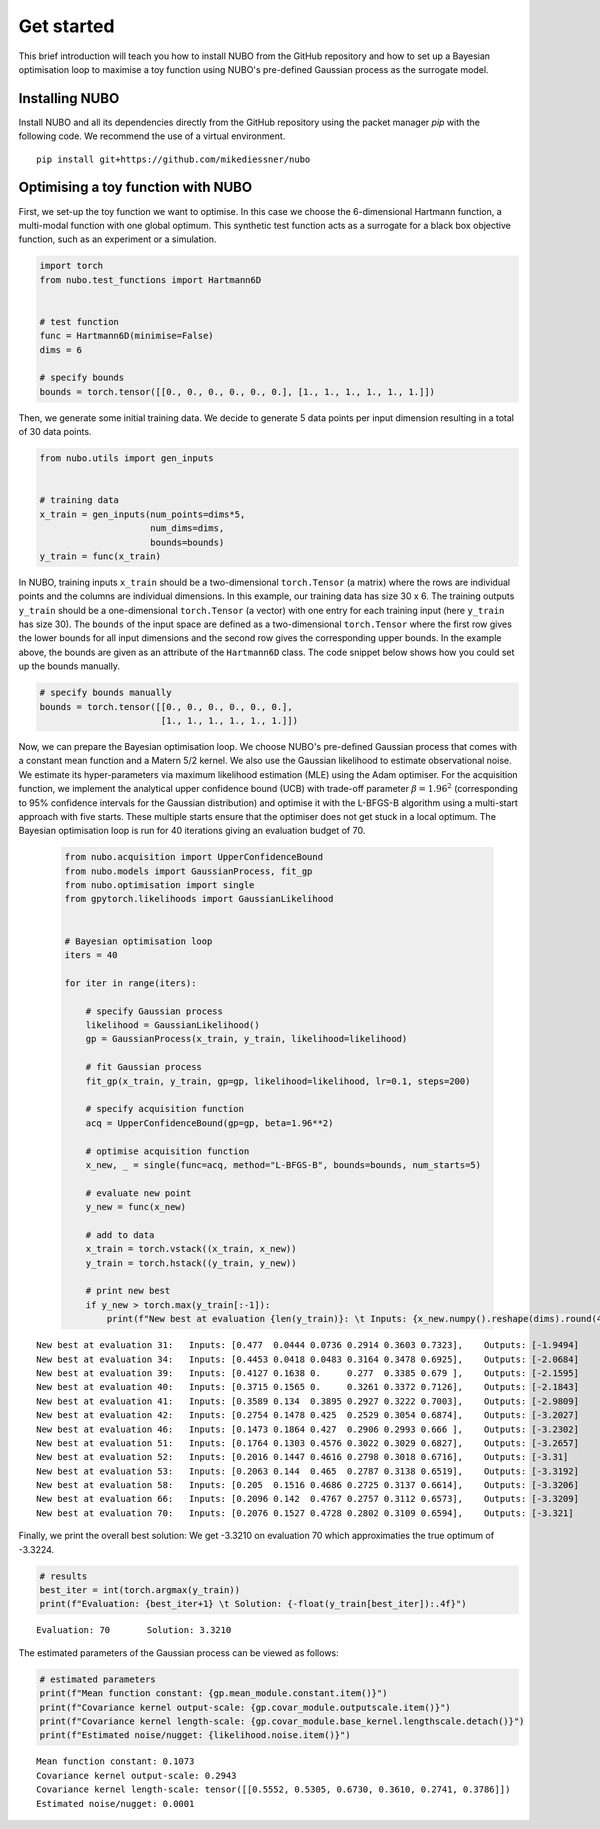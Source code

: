 .. _get_started:

Get started
===========
This brief introduction will teach you how to install NUBO from the GitHub
repository and how to set up a Bayesian optimisation loop to maximise a toy
function using NUBO's pre-defined Gaussian process as the surrogate model.

Installing NUBO
---------------
Install NUBO and all its dependencies directly from the GitHub repository using
the packet manager `pip` with the following code. We recommend the use of a
virtual environment.

::

    pip install git+https://github.com/mikediessner/nubo


Optimising a toy function with NUBO
-----------------------------------
First, we set-up the toy function we want to optimise. In this case we choose
the 6-dimensional Hartmann function, a multi-modal function with one global
optimum. This synthetic test function acts as a surrogate for a black box
objective function, such as an experiment or a simulation.

.. code-block:: python

    import torch
    from nubo.test_functions import Hartmann6D


    # test function
    func = Hartmann6D(minimise=False)
    dims = 6

    # specify bounds
    bounds = torch.tensor([[0., 0., 0., 0., 0., 0.], [1., 1., 1., 1., 1., 1.]])

Then, we generate some initial training data. We decide to generate 5 data
points per input dimension resulting in a total of 30 data points.

.. code-block:: python

    from nubo.utils import gen_inputs


    # training data
    x_train = gen_inputs(num_points=dims*5,
                         num_dims=dims,
                         bounds=bounds)
    y_train = func(x_train)

In NUBO, training inputs ``x_train`` should be a two-dimensional
``torch.Tensor`` (a matrix) where the rows are individual points and the
columns are individual dimensions. In this example, our training data has size
30 x 6. The training outputs ``y_train`` should be a one-dimensional
``torch.Tensor`` (a vector) with one entry for each training input (here
``y_train`` has size 30). The ``bounds`` of the input space are defined as a
two-dimensional ``torch.Tensor`` where the first row gives the lower bounds for
all input dimensions and the second row gives the corresponding upper bounds.
In the example above, the bounds are given as an attribute of the
``Hartmann6D`` class. The code snippet below shows how you could set up the
bounds manually.

.. code-block:: python

    # specify bounds manually
    bounds = torch.tensor([[0., 0., 0., 0., 0., 0.],
                           [1., 1., 1., 1., 1., 1.]])

Now, we can prepare the Bayesian optimisation loop. We choose NUBO's
pre-defined Gaussian process that comes with a constant mean function and a
Matern 5/2 kernel. We also use the Gaussian likelihood to estimate
observational noise. We estimate its hyper-parameters via maximum likelihood
estimation (MLE) using the Adam optimiser. For the acquisition function, we
implement the analytical upper confidence bound (UCB) with trade-off parameter
:math:`\beta = 1.96^2` (corresponding to 95% confidence intervals for the
Gaussian distribution) and optimise it with the L-BFGS-B algorithm using a
multi-start approach with five starts. These multiple starts ensure that the
optimiser does not get stuck in a local optimum. The Bayesian optimisation loop
is run for 40 iterations giving an evaluation budget of 70.

 .. code-block:: python

    from nubo.acquisition import UpperConfidenceBound
    from nubo.models import GaussianProcess, fit_gp
    from nubo.optimisation import single
    from gpytorch.likelihoods import GaussianLikelihood


    # Bayesian optimisation loop
    iters = 40

    for iter in range(iters):

        # specify Gaussian process
        likelihood = GaussianLikelihood()
        gp = GaussianProcess(x_train, y_train, likelihood=likelihood)

        # fit Gaussian process
        fit_gp(x_train, y_train, gp=gp, likelihood=likelihood, lr=0.1, steps=200)

        # specify acquisition function
        acq = UpperConfidenceBound(gp=gp, beta=1.96**2)

        # optimise acquisition function
        x_new, _ = single(func=acq, method="L-BFGS-B", bounds=bounds, num_starts=5)

        # evaluate new point
        y_new = func(x_new)

        # add to data
        x_train = torch.vstack((x_train, x_new))
        y_train = torch.hstack((y_train, y_new))

        # print new best
        if y_new > torch.max(y_train[:-1]):
            print(f"New best at evaluation {len(y_train)}: \t Inputs: {x_new.numpy().reshape(dims).round(4)}, \t Outputs: {-y_new.numpy().round(4)}")

::

    New best at evaluation 31: 	 Inputs: [0.477  0.0444 0.0736 0.2914 0.3603 0.7323], 	 Outputs: [-1.9494]
    New best at evaluation 34: 	 Inputs: [0.4453 0.0418 0.0483 0.3164 0.3478 0.6925], 	 Outputs: [-2.0684]
    New best at evaluation 39: 	 Inputs: [0.4127 0.1638 0.     0.277  0.3385 0.679 ], 	 Outputs: [-2.1595]
    New best at evaluation 40: 	 Inputs: [0.3715 0.1565 0.     0.3261 0.3372 0.7126], 	 Outputs: [-2.1843]
    New best at evaluation 41: 	 Inputs: [0.3589 0.134  0.3895 0.2927 0.3222 0.7003], 	 Outputs: [-2.9809]
    New best at evaluation 42: 	 Inputs: [0.2754 0.1478 0.425  0.2529 0.3054 0.6874], 	 Outputs: [-3.2027]
    New best at evaluation 46: 	 Inputs: [0.1473 0.1864 0.427  0.2906 0.2993 0.666 ], 	 Outputs: [-3.2302]
    New best at evaluation 51: 	 Inputs: [0.1764 0.1303 0.4576 0.3022 0.3029 0.6827], 	 Outputs: [-3.2657]
    New best at evaluation 52: 	 Inputs: [0.2016 0.1447 0.4616 0.2798 0.3018 0.6716], 	 Outputs: [-3.31]
    New best at evaluation 53: 	 Inputs: [0.2063 0.144  0.465  0.2787 0.3138 0.6519], 	 Outputs: [-3.3192]
    New best at evaluation 58: 	 Inputs: [0.205  0.1516 0.4686 0.2725 0.3137 0.6614], 	 Outputs: [-3.3206]
    New best at evaluation 66: 	 Inputs: [0.2096 0.142  0.4767 0.2757 0.3112 0.6573], 	 Outputs: [-3.3209]
    New best at evaluation 70: 	 Inputs: [0.2076 0.1527 0.4728 0.2802 0.3109 0.6594], 	 Outputs: [-3.321]

Finally, we print the overall best solution: We get -3.3210 on evaluation 70
which approximaties the true optimum of -3.3224.

.. code-block:: python

    # results
    best_iter = int(torch.argmax(y_train))
    print(f"Evaluation: {best_iter+1} \t Solution: {-float(y_train[best_iter]):.4f}")

::

    Evaluation: 70 	 Solution: 3.3210

The estimated parameters of the Gaussian process can be viewed as follows:

.. code-block:: python

    # estimated parameters
    print(f"Mean function constant: {gp.mean_module.constant.item()}")
    print(f"Covariance kernel output-scale: {gp.covar_module.outputscale.item()}")
    print(f"Covariance kernel length-scale: {gp.covar_module.base_kernel.lengthscale.detach()}")
    print(f"Estimated noise/nugget: {likelihood.noise.item()}")

::

    Mean function constant: 0.1073
    Covariance kernel output-scale: 0.2943
    Covariance kernel length-scale: tensor([[0.5552, 0.5305, 0.6730, 0.3610, 0.2741, 0.3786]])
    Estimated noise/nugget: 0.0001
